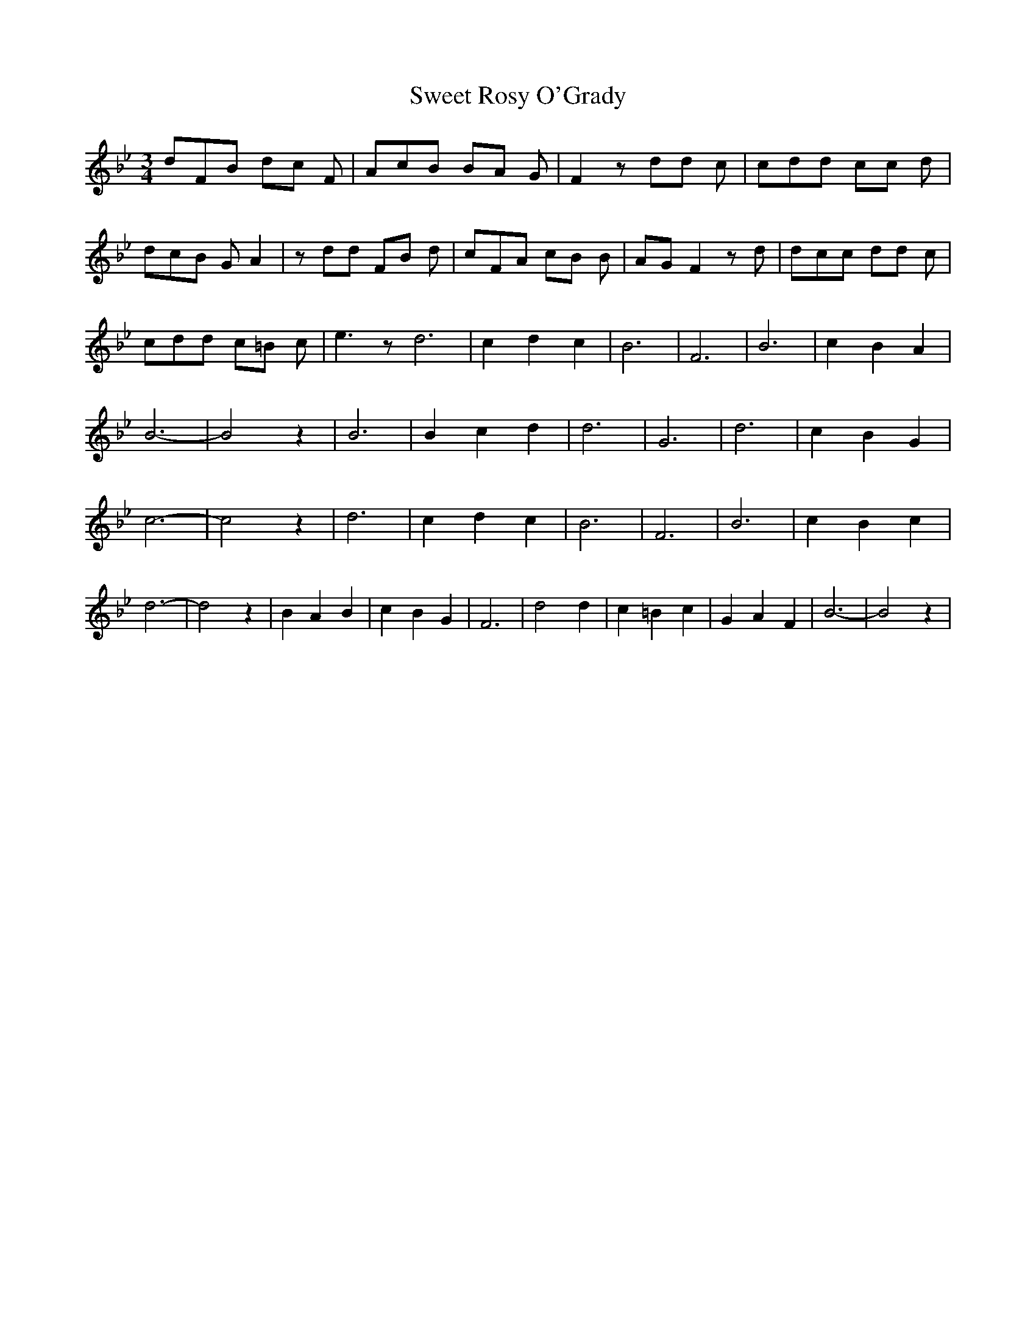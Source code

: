 % Generated more or less automatically by swtoabc by Erich Rickheit KSC
X:1
T:Sweet Rosy O'Grady
M:3/4
L:1/8
K:Bb
 dFB dc F| AcB BA G| F2 z dd c| cdd cc d| dcB G A2| z dd FB d| cFA cB B|\
 AG F2 z d| dcc dd c| cdd c=B c| e3 z d6| c2 d2 c2| B6| F6| B6| c2 B2 A2|\
 B6-| B4 z2| B6| B2 c2 d2| d6| G6| d6| c2 B2 G2| c6-| c4 z2| d6| c2 d2 c2|\
 B6| F6| B6| c2 B2 c2| d6-| d4 z2| B2 A2 B2| c2 B2 G2| F6| d4 d2| c2 =B2 c2|\
 G2 A2 F2| B6-| B4 z2|

